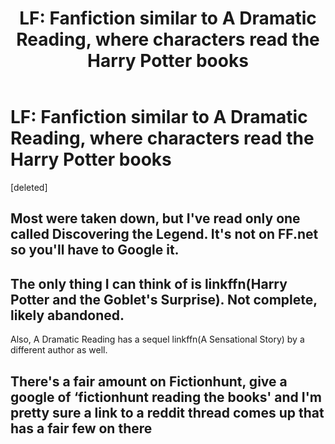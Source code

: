 #+TITLE: LF: Fanfiction similar to A Dramatic Reading, where characters read the Harry Potter books

* LF: Fanfiction similar to A Dramatic Reading, where characters read the Harry Potter books
:PROPERTIES:
:Score: 2
:DateUnix: 1533020688.0
:DateShort: 2018-Jul-31
:FlairText: Request
:END:
[deleted]


** Most were taken down, but I've read only one called Discovering the Legend. It's not on FF.net so you'll have to Google it.
:PROPERTIES:
:Author: afrose9797
:Score: 1
:DateUnix: 1533022102.0
:DateShort: 2018-Jul-31
:END:


** The only thing I can think of is linkffn(Harry Potter and the Goblet's Surprise). Not complete, likely abandoned.

Also, A Dramatic Reading has a sequel linkffn(A Sensational Story) by a different author as well.
:PROPERTIES:
:Author: XeshTrill
:Score: 1
:DateUnix: 1533029947.0
:DateShort: 2018-Jul-31
:END:


** There's a fair amount on Fictionhunt, give a google of ‘fictionhunt reading the books' and I'm pretty sure a link to a reddit thread comes up that has a fair few on there
:PROPERTIES:
:Author: CharlE191
:Score: 1
:DateUnix: 1533030005.0
:DateShort: 2018-Jul-31
:END:
